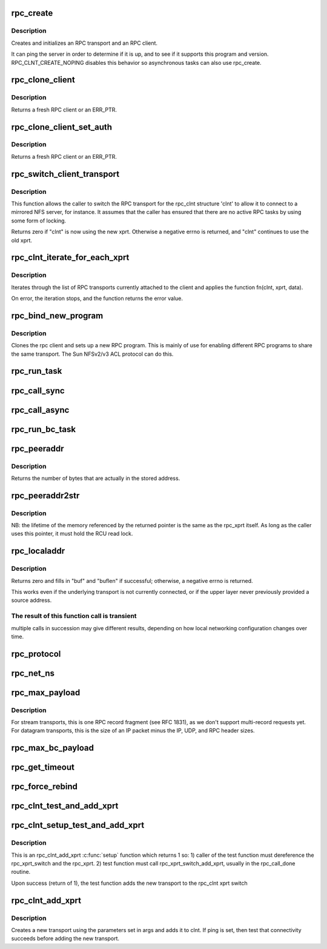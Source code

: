 .. -*- coding: utf-8; mode: rst -*-
.. src-file: net/sunrpc/clnt.c

.. _`rpc_create`:

rpc_create
==========

.. c:function:: struct rpc_clnt *rpc_create(struct rpc_create_args *args)

    create an RPC client and transport with one call

    :param struct rpc_create_args \*args:
        rpc_clnt create argument structure

.. _`rpc_create.description`:

Description
-----------

Creates and initializes an RPC transport and an RPC client.

It can ping the server in order to determine if it is up, and to see if
it supports this program and version.  RPC_CLNT_CREATE_NOPING disables
this behavior so asynchronous tasks can also use rpc_create.

.. _`rpc_clone_client`:

rpc_clone_client
================

.. c:function:: struct rpc_clnt *rpc_clone_client(struct rpc_clnt *clnt)

    Clone an RPC client structure

    :param struct rpc_clnt \*clnt:
        RPC client whose parameters are copied

.. _`rpc_clone_client.description`:

Description
-----------

Returns a fresh RPC client or an ERR_PTR.

.. _`rpc_clone_client_set_auth`:

rpc_clone_client_set_auth
=========================

.. c:function:: struct rpc_clnt *rpc_clone_client_set_auth(struct rpc_clnt *clnt, rpc_authflavor_t flavor)

    Clone an RPC client structure and set its auth

    :param struct rpc_clnt \*clnt:
        RPC client whose parameters are copied

    :param rpc_authflavor_t flavor:
        security flavor for new client

.. _`rpc_clone_client_set_auth.description`:

Description
-----------

Returns a fresh RPC client or an ERR_PTR.

.. _`rpc_switch_client_transport`:

rpc_switch_client_transport
===========================

.. c:function:: int rpc_switch_client_transport(struct rpc_clnt *clnt, struct xprt_create *args, const struct rpc_timeout *timeout)

    switch the RPC transport on the fly

    :param struct rpc_clnt \*clnt:
        pointer to a struct rpc_clnt

    :param struct xprt_create \*args:
        pointer to the new transport arguments

    :param const struct rpc_timeout \*timeout:
        pointer to the new timeout parameters

.. _`rpc_switch_client_transport.description`:

Description
-----------

This function allows the caller to switch the RPC transport for the
rpc_clnt structure 'clnt' to allow it to connect to a mirrored NFS
server, for instance.  It assumes that the caller has ensured that
there are no active RPC tasks by using some form of locking.

Returns zero if "clnt" is now using the new xprt.  Otherwise a
negative errno is returned, and "clnt" continues to use the old
xprt.

.. _`rpc_clnt_iterate_for_each_xprt`:

rpc_clnt_iterate_for_each_xprt
==============================

.. c:function:: int rpc_clnt_iterate_for_each_xprt(struct rpc_clnt *clnt, int (*fn)(struct rpc_clnt *, struct rpc_xprt *, void *), void *data)

    Apply a function to all transports

    :param struct rpc_clnt \*clnt:
        pointer to client

    :param int (\*fn)(struct rpc_clnt \*, struct rpc_xprt \*, void \*):
        function to apply

    :param void \*data:
        void pointer to function data

.. _`rpc_clnt_iterate_for_each_xprt.description`:

Description
-----------

Iterates through the list of RPC transports currently attached to the
client and applies the function fn(clnt, xprt, data).

On error, the iteration stops, and the function returns the error value.

.. _`rpc_bind_new_program`:

rpc_bind_new_program
====================

.. c:function:: struct rpc_clnt *rpc_bind_new_program(struct rpc_clnt *old, const struct rpc_program *program, u32 vers)

    bind a new RPC program to an existing client

    :param struct rpc_clnt \*old:
        old rpc_client

    :param const struct rpc_program \*program:
        rpc program to set

    :param u32 vers:
        rpc program version

.. _`rpc_bind_new_program.description`:

Description
-----------

Clones the rpc client and sets up a new RPC program. This is mainly
of use for enabling different RPC programs to share the same transport.
The Sun NFSv2/v3 ACL protocol can do this.

.. _`rpc_run_task`:

rpc_run_task
============

.. c:function:: struct rpc_task *rpc_run_task(const struct rpc_task_setup *task_setup_data)

    Allocate a new RPC task, then run rpc_execute against it

    :param const struct rpc_task_setup \*task_setup_data:
        pointer to task initialisation data

.. _`rpc_call_sync`:

rpc_call_sync
=============

.. c:function:: int rpc_call_sync(struct rpc_clnt *clnt, const struct rpc_message *msg, int flags)

    Perform a synchronous RPC call

    :param struct rpc_clnt \*clnt:
        pointer to RPC client

    :param const struct rpc_message \*msg:
        RPC call parameters

    :param int flags:
        RPC call flags

.. _`rpc_call_async`:

rpc_call_async
==============

.. c:function:: int rpc_call_async(struct rpc_clnt *clnt, const struct rpc_message *msg, int flags, const struct rpc_call_ops *tk_ops, void *data)

    Perform an asynchronous RPC call

    :param struct rpc_clnt \*clnt:
        pointer to RPC client

    :param const struct rpc_message \*msg:
        RPC call parameters

    :param int flags:
        RPC call flags

    :param const struct rpc_call_ops \*tk_ops:
        RPC call ops

    :param void \*data:
        user call data

.. _`rpc_run_bc_task`:

rpc_run_bc_task
===============

.. c:function:: struct rpc_task *rpc_run_bc_task(struct rpc_rqst *req)

    Allocate a new RPC task for backchannel use, then run rpc_execute against it

    :param struct rpc_rqst \*req:
        RPC request

.. _`rpc_peeraddr`:

rpc_peeraddr
============

.. c:function:: size_t rpc_peeraddr(struct rpc_clnt *clnt, struct sockaddr *buf, size_t bufsize)

    extract remote peer address from clnt's xprt

    :param struct rpc_clnt \*clnt:
        RPC client structure

    :param struct sockaddr \*buf:
        target buffer

    :param size_t bufsize:
        length of target buffer

.. _`rpc_peeraddr.description`:

Description
-----------

Returns the number of bytes that are actually in the stored address.

.. _`rpc_peeraddr2str`:

rpc_peeraddr2str
================

.. c:function:: const char *rpc_peeraddr2str(struct rpc_clnt *clnt, enum rpc_display_format_t format)

    return remote peer address in printable format

    :param struct rpc_clnt \*clnt:
        RPC client structure

    :param enum rpc_display_format_t format:
        address format

.. _`rpc_peeraddr2str.description`:

Description
-----------

NB: the lifetime of the memory referenced by the returned pointer is
the same as the rpc_xprt itself.  As long as the caller uses this
pointer, it must hold the RCU read lock.

.. _`rpc_localaddr`:

rpc_localaddr
=============

.. c:function:: int rpc_localaddr(struct rpc_clnt *clnt, struct sockaddr *buf, size_t buflen)

    discover local endpoint address for an RPC client

    :param struct rpc_clnt \*clnt:
        RPC client structure

    :param struct sockaddr \*buf:
        target buffer

    :param size_t buflen:
        size of target buffer, in bytes

.. _`rpc_localaddr.description`:

Description
-----------

Returns zero and fills in "buf" and "buflen" if successful;
otherwise, a negative errno is returned.

This works even if the underlying transport is not currently connected,
or if the upper layer never previously provided a source address.

.. _`rpc_localaddr.the-result-of-this-function-call-is-transient`:

The result of this function call is transient
---------------------------------------------

multiple calls in
succession may give different results, depending on how local
networking configuration changes over time.

.. _`rpc_protocol`:

rpc_protocol
============

.. c:function:: int rpc_protocol(struct rpc_clnt *clnt)

    Get transport protocol number for an RPC client

    :param struct rpc_clnt \*clnt:
        RPC client to query

.. _`rpc_net_ns`:

rpc_net_ns
==========

.. c:function:: struct net *rpc_net_ns(struct rpc_clnt *clnt)

    Get the network namespace for this RPC client

    :param struct rpc_clnt \*clnt:
        RPC client to query

.. _`rpc_max_payload`:

rpc_max_payload
===============

.. c:function:: size_t rpc_max_payload(struct rpc_clnt *clnt)

    Get maximum payload size for a transport, in bytes

    :param struct rpc_clnt \*clnt:
        RPC client to query

.. _`rpc_max_payload.description`:

Description
-----------

For stream transports, this is one RPC record fragment (see RFC
1831), as we don't support multi-record requests yet.  For datagram
transports, this is the size of an IP packet minus the IP, UDP, and
RPC header sizes.

.. _`rpc_max_bc_payload`:

rpc_max_bc_payload
==================

.. c:function:: size_t rpc_max_bc_payload(struct rpc_clnt *clnt)

    Get maximum backchannel payload size, in bytes

    :param struct rpc_clnt \*clnt:
        RPC client to query

.. _`rpc_get_timeout`:

rpc_get_timeout
===============

.. c:function:: unsigned long rpc_get_timeout(struct rpc_clnt *clnt)

    Get timeout for transport in units of HZ

    :param struct rpc_clnt \*clnt:
        RPC client to query

.. _`rpc_force_rebind`:

rpc_force_rebind
================

.. c:function:: void rpc_force_rebind(struct rpc_clnt *clnt)

    force transport to check that remote port is unchanged

    :param struct rpc_clnt \*clnt:
        client to rebind

.. _`rpc_clnt_test_and_add_xprt`:

rpc_clnt_test_and_add_xprt
==========================

.. c:function:: int rpc_clnt_test_and_add_xprt(struct rpc_clnt *clnt, struct rpc_xprt_switch *xps, struct rpc_xprt *xprt, void *dummy)

    Test and add a new transport to a rpc_clnt

    :param struct rpc_clnt \*clnt:
        pointer to struct rpc_clnt

    :param struct rpc_xprt_switch \*xps:
        pointer to struct rpc_xprt_switch,

    :param struct rpc_xprt \*xprt:
        pointer struct rpc_xprt

    :param void \*dummy:
        unused

.. _`rpc_clnt_setup_test_and_add_xprt`:

rpc_clnt_setup_test_and_add_xprt
================================

.. c:function:: int rpc_clnt_setup_test_and_add_xprt(struct rpc_clnt *clnt, struct rpc_xprt_switch *xps, struct rpc_xprt *xprt, void *data)

    :param struct rpc_clnt \*clnt:
        struct rpc_clnt to get the new transport

    :param struct rpc_xprt_switch \*xps:
        the rpc_xprt_switch to hold the new transport

    :param struct rpc_xprt \*xprt:
        the rpc_xprt to test

    :param void \*data:
        a struct rpc_add_xprt_test pointer that holds the test function
        and test function call data

.. _`rpc_clnt_setup_test_and_add_xprt.description`:

Description
-----------

This is an rpc_clnt_add_xprt \ :c:func:`setup`\  function which returns 1 so:
1) caller of the test function must dereference the rpc_xprt_switch
and the rpc_xprt.
2) test function must call rpc_xprt_switch_add_xprt, usually in
the rpc_call_done routine.

Upon success (return of 1), the test function adds the new
transport to the rpc_clnt xprt switch

.. _`rpc_clnt_add_xprt`:

rpc_clnt_add_xprt
=================

.. c:function:: int rpc_clnt_add_xprt(struct rpc_clnt *clnt, struct xprt_create *xprtargs, int (*setup)(struct rpc_clnt *, struct rpc_xprt_switch *, struct rpc_xprt *, void *), void *data)

    Add a new transport to a rpc_clnt

    :param struct rpc_clnt \*clnt:
        pointer to struct rpc_clnt

    :param struct xprt_create \*xprtargs:
        pointer to struct xprt_create

    :param int (\*setup)(struct rpc_clnt \*, struct rpc_xprt_switch \*, struct rpc_xprt \*, void \*):
        callback to test and/or set up the connection

    :param void \*data:
        pointer to setup function data

.. _`rpc_clnt_add_xprt.description`:

Description
-----------

Creates a new transport using the parameters set in args and
adds it to clnt.
If ping is set, then test that connectivity succeeds before
adding the new transport.

.. This file was automatic generated / don't edit.

